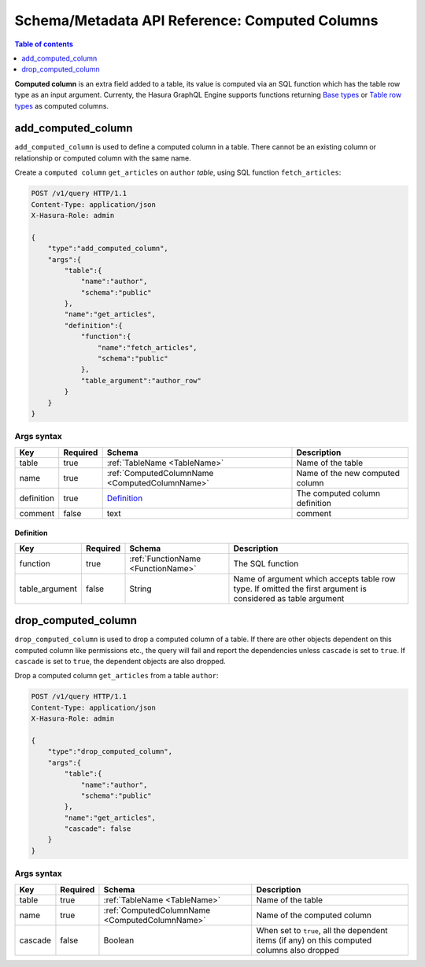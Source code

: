 Schema/Metadata API Reference: Computed Columns
===============================================

.. contents:: Table of contents
  :backlinks: none
  :depth: 1
  :local:

**Computed column** is an extra field added to a table, its value is
computed via an SQL function which has the table row type as an input argument.
Currenty, the Hasura GraphQL Engine supports functions returning
`Base types <https://www.postgresql.org/docs/current/extend-type-system.html#id-1.8.3.5.9>`__ or
`Table row types <https://www.postgresql.org/docs/current/rowtypes.html#ROWTYPES-DECLARING>`__
as computed columns.

.. _add_computed_column:

add_computed_column
-------------------

``add_computed_column`` is used to define a computed column in a table.
There cannot be an existing column or relationship or computed column with
the same name.

Create a ``computed column`` ``get_articles`` on ``author`` *table*, using
SQL function ``fetch_articles``:

.. code-block:: http

   POST /v1/query HTTP/1.1
   Content-Type: application/json
   X-Hasura-Role: admin

   {
       "type":"add_computed_column",
       "args":{
           "table":{
               "name":"author",
               "schema":"public"
           },
           "name":"get_articles",
           "definition":{
               "function":{
                   "name":"fetch_articles",
                   "schema":"public"
               },
               "table_argument":"author_row"
           }
       }
   }

.. _add_computed_column_syntax:

Args syntax
^^^^^^^^^^^

.. list-table::
   :header-rows: 1

   * - Key
     - Required
     - Schema
     - Description
   * - table
     - true
     - :ref:`TableName <TableName>`
     - Name of the table
   * - name
     - true
     - :ref:`ComputedColumnName <ComputedColumnName>`
     - Name of the new computed column
   * - definition
     - true
     - Definition_
     - The computed column definition
   * - comment
     - false
     - text
     - comment

.. _Definition:

Definition
&&&&&&&&&&

.. list-table::
   :header-rows: 1

   * - Key
     - Required
     - Schema
     - Description
   * - function
     - true
     - :ref:`FunctionName <FunctionName>`
     - The SQL function
   * - table_argument
     - false
     - String
     - Name of argument which accepts table row type. If omitted the first
       argument is considered as table argument

.. _drop_computed_column:

drop_computed_column
--------------------

``drop_computed_column`` is used to drop a computed column of a table. If
there are other objects dependent on this computed column like permissions
etc., the query will fail and report the dependencies unless ``cascade`` is
set to ``true``. If ``cascade`` is set to ``true``, the dependent objects
are also dropped.

Drop a computed column ``get_articles`` from a table ``author``:

.. code-block:: http

   POST /v1/query HTTP/1.1
   Content-Type: application/json
   X-Hasura-Role: admin

   {
       "type":"drop_computed_column",
       "args":{
           "table":{
               "name":"author",
               "schema":"public"
           },
           "name":"get_articles",
           "cascade": false
       }
   }

.. _drop_computed_column_syntax:

Args syntax
^^^^^^^^^^^

.. list-table::
   :header-rows: 1

   * - Key
     - Required
     - Schema
     - Description
   * - table
     - true
     - :ref:`TableName <TableName>`
     - Name of the table
   * - name
     - true
     - :ref:`ComputedColumnName <ComputedColumnName>`
     - Name of the computed column
   * - cascade
     - false
     - Boolean
     - When set to ``true``, all the dependent items (if any) on this computed columns also dropped
